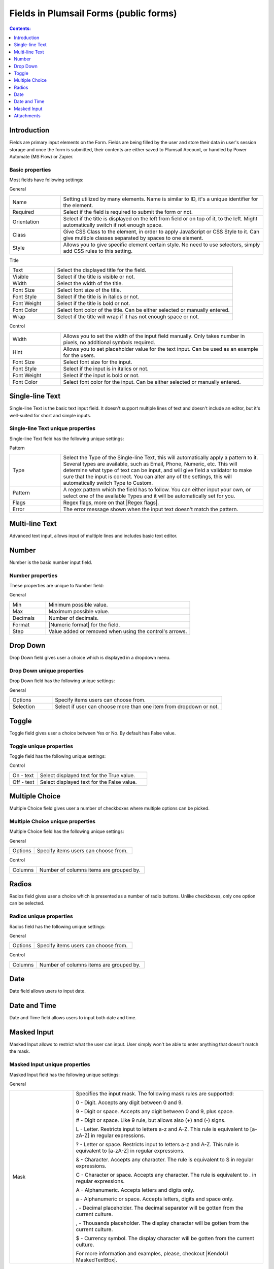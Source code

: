 .. title:: Fields in Plumsail Forms (public forms)

.. meta::
   :description: Information about fields, e.g. Text, Number, Drop Down, Toggle, Checkboxes, Radios, Date and Attachments, and their properties that you can configure on a form

Fields in Plumsail Forms (public forms)
==================================================

.. contents:: Contents:
 :local:
 :depth: 1

Introduction
-------------------------------------------------------------
Fields are primary input elements on the Form. 
Fields are being filled by the user and store their data in user's session storage and once the form is submitted, their contents are either saved to Plumsail Account, or handled by Power Automate (MS Flow) or Zapier.

Basic properties
~~~~~~~~~~~~~~~~~~~~~~~~~~~~~~~~~~~~~~~~~~~~~~~~~~
Most fields have following settings:

General

.. list-table::
    :widths: 10 40

    *   - Name
        - Setting utilized by many elements. Name is similar to ID, it's a unique identifier for the element.
    *   - Required
        - Select if the field is required to submit the form or not.
    *   - Orientation
        - Select if the title is displayed on the left from field or on top of it, to the left. Might automatically switch if not enough space.
    *   - Class
        - Give CSS Class to the element, in order to apply JavaScript or CSS Style to it. Can give multiple classes separated by spaces to one element.
    *   - Style
        - Allows you to give specific element certain style. No need to use selectors, simply add CSS rules to this setting.

Title

.. list-table::
    :widths: 10 40

    *   - Text
        - Select the displayed title for the field.
    *   - Visible
        - Select if the title is visible or not.
    *   - Width
        - Select the width of the title.
    *   - Font Size
        - Select font size of the title.
    *   - Font Style
        - Select if the title is in italics or not.
    *   - Font Weight
        - Select if the title is bold or not.
    *   - Font Color
        - Select font color of the title. Can be either selected or manually entered.
    *   - Wrap
        - Select if the title will wrap if it has not enough space or not.

Control

.. list-table::
    :widths: 10 40

    *   - Width
        - Allows you to set the width of the input field manually. Only takes number in pixels, no additional symbols required.
    *   - Hint
        - Allows you to set placeholder value for the text input. Can be used as an example for the users.
    *   - Font Size
        - Select font size for the input.
    *   - Font Style
        - Select if the input is in italics or not.
    *   - Font Weight
        - Select if the input is bold or not.
    *   - Font Color
        - Select font color for the input. Can be either selected or manually entered.

Single-line Text
-------------------------------------------------------------
Single-line Text is the basic text input field. It doesn't support multiple lines of text and doesn't include an editor, but it's well-suited for short and simple inputs.

.. image:: ../images/designer/fields/TextBox.png
   :alt: Single-line Text

Single-line Text unique properties
~~~~~~~~~~~~~~~~~~~~~~~~~~~~~~~~~~~~~~~~~~~~~~~~~~
Single-line Text field has the following unique settings:

Pattern

.. list-table::
    :widths: 10 40

    *   - Type
        - Select the Type of the Single-line Text, this will automatically apply a pattern to it. Several types are available, such as Email, Phone, Numeric, etc. This will determine what type of text can be input, and will give field a validator to make sure that the input is correct. You can alter any of the settings, this will automatically switch Type to Custom.
    *   - Pattern
        - A regex pattern which the field has to follow. You can either input your own, or select one of the available Types and it will be automatically set for you.
    *   - Flags
        - Regex flags, more on that |Regex flags|.
    *   - Error
        - The error message shown when the input text doesn't match the pattern.

.. |Regex flags| raw:: html

   <a href="https://developer.mozilla.org/en-US/docs/Web/JavaScript/Reference/Global_Objects/RegExp#Parameters" target="_blank">here</a>

Multi-line Text
-------------------------------------------------------------
Advanced text input, allows input of multiple lines and includes basic text editor.

.. image:: ../images/designer/fields/MultilineTextBox.png
   :alt: MultilineTextBox

Number
-------------------------------------------------------------
Number is the basic number input field.

.. image:: ../images/designer/fields/Numeric.png
   :alt: Number

.. _designer-numericproperties:

Number properties
~~~~~~~~~~~~~~~~~~~~~~~~~~~~~~~~~~~~~~~~~~~~~~~~~~
These properties are unique to Number field:

General

.. list-table::
    :widths: 10 40

    *   - Min
        - Minimum possible value.
    *   - Max
        - Maximum possible value.
    *   - Decimals
        - Number of decimals.
    *   - Format
        - |Numeric format| for the field.
    *   - Step
        - Value added or removed when using the control's arrows.


.. |Numeric format| raw:: html

   <a href="https://docs.microsoft.com/en-us/dotnet/standard/base-types/standard-numeric-format-strings" target="_blank">Numeric format</a>

Drop Down
-------------------------------------------------------------
Drop Down field gives user a choice which is displayed in a dropdown menu.

.. image:: ../images/designer/fields/DropDown.png
   :alt: Drop Down

Drop Down unique properties
~~~~~~~~~~~~~~~~~~~~~~~~~~~~~~~~~~~~~~~~~~~~~~~~~~
Drop Down field has the following unique settings:

General

.. list-table::
    :widths: 10 40

    *   - Options
        - Specify items users can choose from.
    *   - Selection
        - Select if user can choose more than one item from dropdown or not.
    

Toggle
-------------------------------------------------------------
Toggle field gives user a choice between Yes or No. By default has False value.

.. image:: ../images/designer/fields/Toggle.png
   :alt: Toggle

Toggle unique properties
~~~~~~~~~~~~~~~~~~~~~~~~~~~~~~~~~~~~~~~~~~~~~~~~~~
Toggle field has the following unique settings:

Control

.. list-table::
    :widths: 10 40

    *   - On - text
        - Select displayed text for the True value.
    *   - Off - text
        - Select displayed text for the False value.

Multiple Choice
-------------------------------------------------------------
Multiple Choice field gives user a number of checkboxes where multiple options can be picked.

.. image:: ../images/designer/fields/Checkboxes.png
   :alt: Multiple Choice

Multiple Choice unique properties
~~~~~~~~~~~~~~~~~~~~~~~~~~~~~~~~~~~~~~~~~~~~~~~~~~
Multiple Choice field has the following unique settings:

General

.. list-table::
    :widths: 10 40

    *   - Options
        - Specify items users can choose from.

Control

.. list-table::
    :widths: 10 40

    *   - Columns
        - Number of columns items are grouped by.

Radios
-------------------------------------------------------------
Radios field gives user a choice which is presented as a number of radio buttons. Unlike checkboxes, only one option can be selected.

.. image:: ../images/designer/fields/Radios.png
   :alt: Radios

Radios unique properties
~~~~~~~~~~~~~~~~~~~~~~~~~~~~~~~~~~~~~~~~~~~~~~~~~~
Radios field has the following unique settings:

General

.. list-table::
    :widths: 10 40

    *   - Options
        - Specify items users can choose from.

Control

.. list-table::
    :widths: 10 40

    *   - Columns
        - Number of columns items are grouped by.

Date
-------------------------------------------------------------
Date field allows users to input date.

.. image:: ../images/designer/fields/Date.png
   :alt: Date

Date and Time
-------------------------------------------------------------
Date and Time field allows users to input both date and time.

.. image:: ../images/designer/fields/DateTime.png
   :alt: DateTime

.. _designer-maskedtextbox:

Masked Input
-------------------------------------------------------------
Masked Input allows to restrict what the user can input. User simply won't be able to enter anything that doesn't match the mask.

.. image:: ../images/designer/fields/MaskedTextBox.png
   :alt: Masked Input

Masked Input unique properties
~~~~~~~~~~~~~~~~~~~~~~~~~~~~~~~~~~~~~~~~~~~~~~~~~~
Masked Input field has the following unique settings:

General

.. list-table::
    :widths: 10 30
        
    *   -   Mask
        -   Specifies the input mask. The following mask rules are supported:

            0 - Digit. Accepts any digit between 0 and 9.

            9 - Digit or space. Accepts any digit between 0 and 9, plus space.

            # - Digit or space. Like 9 rule, but allows also (+) and (-) signs.

            L - Letter. Restricts input to letters a-z and A-Z. This rule is equivalent to [a-zA-Z] in regular expressions.

            ? - Letter or space. Restricts input to letters a-z and A-Z. This rule is equivalent to [a-zA-Z] in regular expressions.

            & - Character. Accepts any character. The rule is equivalent to \S in regular expressions.

            C - Character or space. Accepts any character. The rule is equivalent to . in regular expressions.

            A - Alphanumeric. Accepts letters and digits only.

            a - Alphanumeric or space. Accepts letters, digits and space only.

            . - Decimal placeholder. The decimal separator will be gotten from the current culture.

            , - Thousands placeholder. The display character will be gotten from the current culture.
            
            $ - Currency symbol. The display character will be gotten from the current culture.

            For more information and examples, please, checkout |KendoUI MaskedTextBox|.


.. |KendoUI MaskedTextBox| raw:: html

   <a href="https://demos.telerik.com/kendo-ui/maskedtextbox/index" target="_blank">KendoUI MaskedTextBox</a>

Attachments
-------------------------------------------------------------
Attachments field allows users to attach files to the form. It's possible to do it by either uploading files manually or dragging and dropping them into the field.
Possible to drag and drop multiple files at once.

.. image:: ../images/designer/fields/Attachments.png
   :alt: Attachments

Attachments unique properties
~~~~~~~~~~~~~~~~~~~~~~~~~~~~~~~~~~~~~~~~~~~~~~~~~~
Attachments field has the following unique settings:

General

.. list-table::
    :widths: 10 40

    *   - Max Size (Kb)
        - Maximum file size each uploaded file can be. Default max file size is 10240, but you can restrict it down, or increase it up (if your subscription plan allows it).
    *   - Allowed Ext.
        - Choose what files should be allowed to upload. Extensions should have a dot in front of them, can be separated by a comma, a semicolon or placed on different lines. If empty, all extensions are allowed.